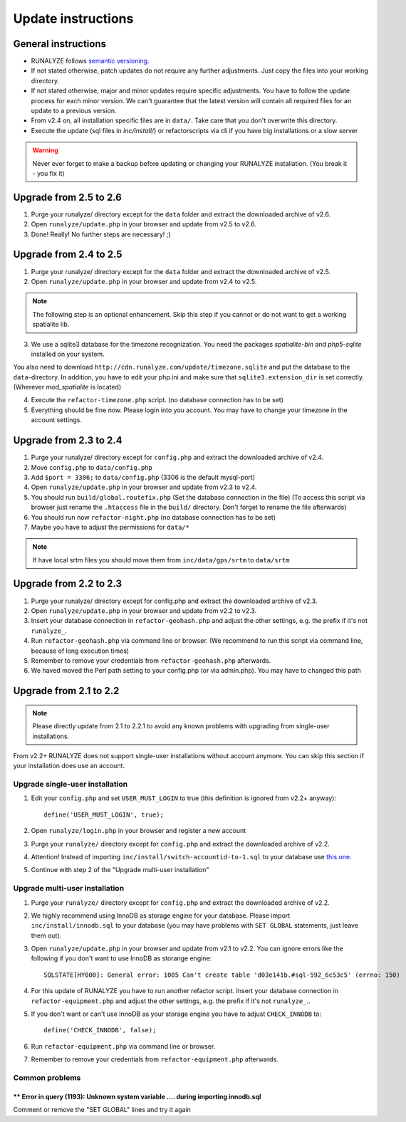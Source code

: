 .. _update:


Update instructions
===================

General instructions
********************

* RUNALYZE follows `semantic versioning <http://semver.org/>`_.
* If not stated otherwise, patch updates do not require any further adjustments. Just copy the files into your working directory.
* If not stated otherwise, major and minor updates require specific adjustments. You have to follow the update process for each minor version. We can't guarantee that the latest version will contain all required files for an update to a previous version.
* From v2.4 on, all installation specific files are in ``data/``. Take care that you don't overwrite this directory.
* Execute the update (sql files in `inc/install/`) or refactorscripts via cli if you have big installations or a slow server 

.. warning:: Never ever forget to make a backup before updating or changing your RUNALYZE installation. (You break it - you fix it)

Upgrade from 2.5 to 2.6
***********************
1. Purge your runalyze/ directory except for the ``data`` folder and extract the downloaded archive of v2.6.

2. Open ``runalyze/update.php`` in your browser and update from v2.5 to v2.6. 

3. Done! Really! No further steps are necessary! ;)

Upgrade from 2.4 to 2.5
***********************
1. Purge your runalyze/ directory except for the ``data`` folder and extract the downloaded archive of v2.5.

2. Open ``runalyze/update.php`` in your browser and update from v2.4 to v2.5. 

.. note:: The following step is an optional enhancement. Skip this step if you cannot or do not want to get a working spatialite lib.

3. We use a sqlite3 database for the timezone recognization. You need the packages `spatialite-bin` and `php5-sqlite` installed on your system. 

You also need to download ``http://cdn.runalyze.com/update/timezone.sqlite`` and put the database to the ``data``-directory. 
In addition, you have to edit your php.ini and make sure that ``sqlite3.extension_dir`` is set correctly. (Wherever `mod_spatialite` is located)

4. Execute the ``refactor-timezone.php`` script. (no database connection has to be set)

5. Everything should be fine now. Please login into you account. You may have to change your timezone in the account settings. 

Upgrade from 2.3 to 2.4
***********************
1. Purge your runalyze/ directory except for ``config.php`` and extract the downloaded archive of v2.4.

2. Move ``config.php`` to ``data/config.php``

3. Add ``$port = 3306;`` to ``data/config.php`` (3306 is the default mysql-port)

4. Open ``runalyze/update.php`` in your browser and update from v2.3 to v2.4.

5. You should run ``build/global.routefix.php`` (Set the database connection in the file) (To access this script via browser just rename the ``.htaccess`` file in the ``build/`` directory. Don't forget to rename the file afterwards)

6. You should run now ``refactor-night.php`` (no database connection has to be set)

7. Maybe you have to adjust the permissions for ``data/*``

.. note:: If have local srtm files you should move them from ``inc/data/gps/srtm`` to ``data/srtm``

Upgrade from 2.2 to 2.3
***********************
1. Purge your runalyze/ directory except for config.php and extract the downloaded archive of v2.3.

2. Open ``runalyze/update.php`` in your browser and update from v2.2 to v2.3.

3. Insert your database connection in ``refactor-geohash.php`` and adjust the other settings, e.g. the prefix if it's not ``runalyze_``.

4. Run ``refactor-geohash.php`` via command line or browser. (We recommend to run this script via command line, because of long execution times)

5. Remember to remove your credentials from ``refactor-geohash.php`` afterwards.

6. We haved moved the Perl path setting to your config.php (or via admin.php). You may have to changed this path

Upgrade from 2.1 to 2.2
***********************

.. note:: Please directly update from 2.1 to 2.2.1 to avoid any known problems with upgrading from single-user installations.

From v2.2+ RUNALYZE does not support single-user installations without account anymore. You can skip this section if your installation does use an account.

Upgrade single-user installation
--------------------------------

1. Edit your ``config.php`` and set ``USER_MUST_LOGIN`` to true (this definition is ignored from v2.2+ anyway)::

    define('USER_MUST_LOGIN', true);

2. Open ``runalyze/login.php`` in your browser and register a new account

3. Purge your ``runalyze/`` directory except for ``config.php`` and extract the downloaded archive of v2.2.

4. Attention! Instead of importing ``inc/install/switch-accountid-to-1.sql`` to your database use `this one <https://raw.githubusercontent.com/Runalyze/Runalyze/support/2.2.x/inc/install/switch-accountid-to-1.sql>`_.

5. Continue with step 2 of the "Upgrade multi-user installation"

Upgrade multi-user installation
-------------------------------
1. Purge your ``runalyze/`` directory except for ``config.php`` and extract the downloaded archive of v2.2.

2. We highly recommend using InnoDB as storage engine for your database. Please import ``inc/install/innodb.sql`` to your database (you may have problems with ``SET GLOBAL`` statements, just leave them out).

3. Open ``runalyze/update.php`` in your browser and update from v2.1 to v2.2. You can ignore errors like the following if you don't want to use InnoDB as storange engine::

    SQLSTATE[HY000]: General error: 1005 Can't create table 'd03e141b.#sql-592_6c53c5' (errno: 150)

4. For this update of RUNALYZE you have to run another refactor script. Insert your database connection in ``refactor-equipment.php`` and adjust the other settings, e.g. the prefix if it's not ``runalyze_``..

5. If you don't want or can't use InnoDB as your storage engine you have to adjust ``CHECK_INNODB`` to::

    define('CHECK_INNODB', false);

6. Run ``refactor-equipment.php`` via command line or browser.

7. Remember to remove your credentials from ``refactor-equipment.php`` afterwards.

Common problems
----------------
^^^^^^^^^^^^^^^^^^^^^^^^^^^^^^^^^^^^^^^^^^^^^^^^^^^^^^^^^^^^^^^^^^^^^^^^^^^^^^^^^^
** Error in query (1193): Unknown system variable .... during importing innodb.sql
^^^^^^^^^^^^^^^^^^^^^^^^^^^^^^^^^^^^^^^^^^^^^^^^^^^^^^^^^^^^^^^^^^^^^^^^^^^^^^^^^^
Comment or remove the "SET GLOBAL" lines and try it again
